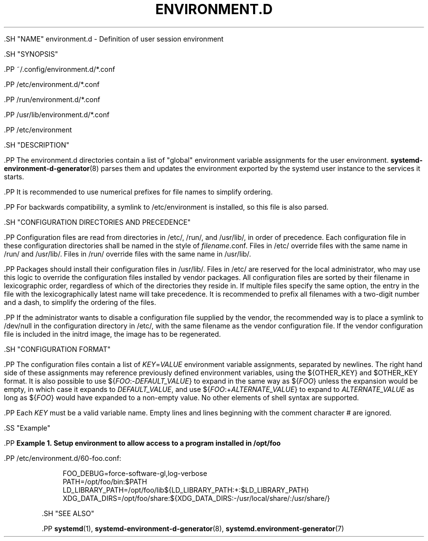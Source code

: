 '\" t
.TH "ENVIRONMENT\&.D" "5" "" "systemd 239" "environment.d"
.\" -----------------------------------------------------------------
.\" * Define some portability stuff
.\" -----------------------------------------------------------------
.\" ~~~~~~~~~~~~~~~~~~~~~~~~~~~~~~~~~~~~~~~~~~~~~~~~~~~~~~~~~~~~~~~~~
.\" http://bugs.debian.org/507673
.\" http://lists.gnu.org/archive/html/groff/2009-02/msg00013.html
.\" ~~~~~~~~~~~~~~~~~~~~~~~~~~~~~~~~~~~~~~~~~~~~~~~~~~~~~~~~~~~~~~~~~
.ie \n(.g .ds Aq \(aq
.el       .ds Aq '
.\" -----------------------------------------------------------------
.\" * set default formatting
.\" -----------------------------------------------------------------
.\" disable hyphenation
.nh
.\" disable justification (adjust text to left margin only)
.ad l
.\" -----------------------------------------------------------------
.\" * MAIN CONTENT STARTS HERE *
.\" -----------------------------------------------------------------


  

  

  .SH "NAME"
environment.d \- Definition of user session environment


  .SH "SYNOPSIS"

    .PP
~/\&.config/environment\&.d/*\&.conf

    .PP
/etc/environment\&.d/*\&.conf

    .PP
/run/environment\&.d/*\&.conf

    .PP
/usr/lib/environment\&.d/*\&.conf

    .PP
/etc/environment

  

  .SH "DESCRIPTION"

    

    .PP
The
environment\&.d
directories contain a list of "global" environment variable assignments for the user environment\&.
\fBsystemd-environment-d-generator\fR(8)
parses them and updates the environment exported by the systemd user instance to the services it starts\&.


    .PP
It is recommended to use numerical prefixes for file names to simplify ordering\&.


    .PP
For backwards compatibility, a symlink to
/etc/environment
is installed, so this file is also parsed\&.

  

  .SH "CONFIGURATION DIRECTORIES AND PRECEDENCE"

    

    .PP
Configuration files are read from directories in
/etc/,
/run/, and
/usr/lib/, in order of precedence\&. Each configuration file in these configuration directories shall be named in the style of
\fIfilename\fR\&.conf\&. Files in
/etc/
override files with the same name in
/run/
and
/usr/lib/\&. Files in
/run/
override files with the same name in
/usr/lib/\&.


    .PP
Packages should install their configuration files in
/usr/lib/\&. Files in
/etc/
are reserved for the local administrator, who may use this logic to override the configuration files installed by vendor packages\&. All configuration files are sorted by their filename in lexicographic order, regardless of which of the directories they reside in\&. If multiple files specify the same option, the entry in the file with the lexicographically latest name will take precedence\&. It is recommended to prefix all filenames with a two\-digit number and a dash, to simplify the ordering of the files\&.


    .PP
If the administrator wants to disable a configuration file supplied by the vendor, the recommended way is to place a symlink to
/dev/null
in the configuration directory in
/etc/, with the same filename as the vendor configuration file\&. If the vendor configuration file is included in the initrd image, the image has to be regenerated\&.

  

  .SH "CONFIGURATION FORMAT"

    

    .PP
The configuration files contain a list of
\fIKEY\fR=\fIVALUE\fR
environment variable assignments, separated by newlines\&. The right hand side of these assignments may reference previously defined environment variables, using the
${OTHER_KEY}
and
$OTHER_KEY
format\&. It is also possible to use
${\fIFOO\fR:\-\fIDEFAULT_VALUE\fR}
to expand in the same way as
${\fIFOO\fR}
unless the expansion would be empty, in which case it expands to
\fIDEFAULT_VALUE\fR, and use
${\fIFOO\fR:+\fIALTERNATE_VALUE\fR}
to expand to
\fIALTERNATE_VALUE\fR
as long as
${\fIFOO\fR}
would have expanded to a non\-empty value\&. No other elements of shell syntax are supported\&.


    .PP
Each
\fIKEY\fR
must be a valid variable name\&. Empty lines and lines beginning with the comment character
#
are ignored\&.


    .SS "Example"

      
      .PP
\fBExample\ \&1.\ \&Setup environment to allow access to a program installed in /opt/foo\fR

        

        .PP
/etc/environment\&.d/60\-foo\&.conf:

        
.sp
.if n \{\
.RS 4
.\}
.nf
        FOO_DEBUG=force\-software\-gl,log\-verbose
        PATH=/opt/foo/bin:$PATH
        LD_LIBRARY_PATH=/opt/foo/lib${LD_LIBRARY_PATH:+:$LD_LIBRARY_PATH}
        XDG_DATA_DIRS=/opt/foo/share:${XDG_DATA_DIRS:\-/usr/local/share/:/usr/share/}
        
.fi
.if n \{\
.RE
.\}
.sp

      

    
  

  .SH "SEE ALSO"

    
    .PP
\fBsystemd\fR(1),
\fBsystemd-environment-d-generator\fR(8),
\fBsystemd.environment-generator\fR(7)

  

